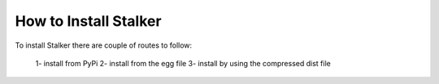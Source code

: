 How to Install Stalker
======================

To install Stalker there are couple of routes to follow:
  
  1- install from PyPi
  2- install from the egg file
  3- install by using the compressed dist file

